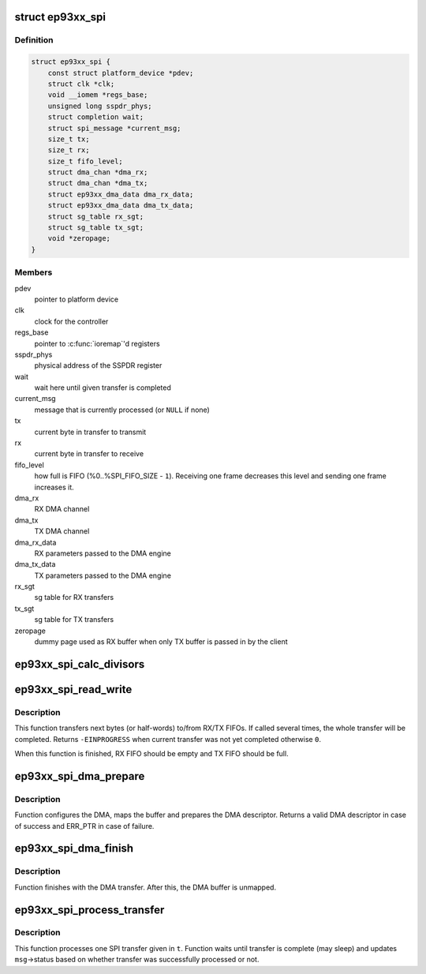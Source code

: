 .. -*- coding: utf-8; mode: rst -*-
.. src-file: drivers/spi/spi-ep93xx.c

.. _`ep93xx_spi`:

struct ep93xx_spi
=================

.. c:type:: struct ep93xx_spi

    EP93xx SPI controller structure

.. _`ep93xx_spi.definition`:

Definition
----------

.. code-block:: c

    struct ep93xx_spi {
        const struct platform_device *pdev;
        struct clk *clk;
        void __iomem *regs_base;
        unsigned long sspdr_phys;
        struct completion wait;
        struct spi_message *current_msg;
        size_t tx;
        size_t rx;
        size_t fifo_level;
        struct dma_chan *dma_rx;
        struct dma_chan *dma_tx;
        struct ep93xx_dma_data dma_rx_data;
        struct ep93xx_dma_data dma_tx_data;
        struct sg_table rx_sgt;
        struct sg_table tx_sgt;
        void *zeropage;
    }

.. _`ep93xx_spi.members`:

Members
-------

pdev
    pointer to platform device

clk
    clock for the controller

regs_base
    pointer to \ :c:func:`ioremap`\ 'd registers

sspdr_phys
    physical address of the SSPDR register

wait
    wait here until given transfer is completed

current_msg
    message that is currently processed (or \ ``NULL``\  if none)

tx
    current byte in transfer to transmit

rx
    current byte in transfer to receive

fifo_level
    how full is FIFO (%0..%SPI_FIFO_SIZE - \ ``1``\ ). Receiving one
    frame decreases this level and sending one frame increases it.

dma_rx
    RX DMA channel

dma_tx
    TX DMA channel

dma_rx_data
    RX parameters passed to the DMA engine

dma_tx_data
    TX parameters passed to the DMA engine

rx_sgt
    sg table for RX transfers

tx_sgt
    sg table for TX transfers

zeropage
    dummy page used as RX buffer when only TX buffer is passed in by
    the client

.. _`ep93xx_spi_calc_divisors`:

ep93xx_spi_calc_divisors
========================

.. c:function:: int ep93xx_spi_calc_divisors(const struct ep93xx_spi *espi, u32 rate, u8 *div_cpsr, u8 *div_scr)

    calculates SPI clock divisors

    :param const struct ep93xx_spi \*espi:
        ep93xx SPI controller struct

    :param u32 rate:
        desired SPI output clock rate

    :param u8 \*div_cpsr:
        pointer to return the cpsr (pre-scaler) divider

    :param u8 \*div_scr:
        pointer to return the scr divider

.. _`ep93xx_spi_read_write`:

ep93xx_spi_read_write
=====================

.. c:function:: int ep93xx_spi_read_write(struct ep93xx_spi *espi)

    perform next RX/TX transfer

    :param struct ep93xx_spi \*espi:
        ep93xx SPI controller struct

.. _`ep93xx_spi_read_write.description`:

Description
-----------

This function transfers next bytes (or half-words) to/from RX/TX FIFOs. If
called several times, the whole transfer will be completed. Returns
\ ``-EINPROGRESS``\  when current transfer was not yet completed otherwise \ ``0``\ .

When this function is finished, RX FIFO should be empty and TX FIFO should be
full.

.. _`ep93xx_spi_dma_prepare`:

ep93xx_spi_dma_prepare
======================

.. c:function:: struct dma_async_tx_descriptor *ep93xx_spi_dma_prepare(struct ep93xx_spi *espi, enum dma_transfer_direction dir)

    prepares a DMA transfer

    :param struct ep93xx_spi \*espi:
        ep93xx SPI controller struct

    :param enum dma_transfer_direction dir:
        DMA transfer direction

.. _`ep93xx_spi_dma_prepare.description`:

Description
-----------

Function configures the DMA, maps the buffer and prepares the DMA
descriptor. Returns a valid DMA descriptor in case of success and ERR_PTR
in case of failure.

.. _`ep93xx_spi_dma_finish`:

ep93xx_spi_dma_finish
=====================

.. c:function:: void ep93xx_spi_dma_finish(struct ep93xx_spi *espi, enum dma_transfer_direction dir)

    finishes with a DMA transfer

    :param struct ep93xx_spi \*espi:
        ep93xx SPI controller struct

    :param enum dma_transfer_direction dir:
        DMA transfer direction

.. _`ep93xx_spi_dma_finish.description`:

Description
-----------

Function finishes with the DMA transfer. After this, the DMA buffer is
unmapped.

.. _`ep93xx_spi_process_transfer`:

ep93xx_spi_process_transfer
===========================

.. c:function:: void ep93xx_spi_process_transfer(struct ep93xx_spi *espi, struct spi_message *msg, struct spi_transfer *t)

    processes one SPI transfer

    :param struct ep93xx_spi \*espi:
        ep93xx SPI controller struct

    :param struct spi_message \*msg:
        current message

    :param struct spi_transfer \*t:
        transfer to process

.. _`ep93xx_spi_process_transfer.description`:

Description
-----------

This function processes one SPI transfer given in \ ``t``\ . Function waits until
transfer is complete (may sleep) and updates \ ``msg``\ ->status based on whether
transfer was successfully processed or not.

.. This file was automatic generated / don't edit.

